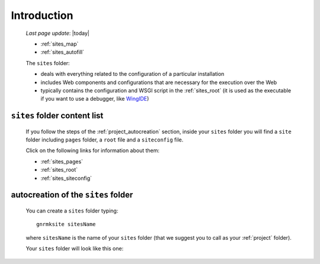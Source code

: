 .. _sites_introduction:

============
Introduction
============
    
    *Last page update*: |today|
    
    .. image:: ../../_images/projects/sites/project_sites.png
    
    * :ref:`sites_map`
    * :ref:`sites_autofill`
    
    .. module:: gnr.app.gnrdeploy
    
    The ``sites`` folder:
    
    * deals with everything related to the configuration of a particular installation
    * includes Web components and configurations that are necessary for the execution over
      the Web
    * typically contains the configuration and WSGI script in the :ref:`sites_root` (it is
      used as the executable if you want to use a debugger, like WingIDE_)
    
    .. _WingIDE: http://www.wingware.com/
    
.. _sites_map:

``sites`` folder content list
=============================

    If you follow the steps of the :ref:`project_autocreation` section, inside your
    ``sites`` folder you will find a ``site`` folder including ``pages`` folder, a ``root``
    file and a ``siteconfig`` file.
    
    Click on the following links for information about them:
    
    * :ref:`sites_pages`
    * :ref:`sites_root`
    * :ref:`sites_siteconfig`
        
.. _sites_autofill:

autocreation of the ``sites`` folder
====================================

    You can create a ``sites`` folder typing::
    
        gnrmksite sitesName
        
    where ``sitesName`` is the name of your ``sites`` folder (that we suggest you to call as your
    :ref:`project` folder).
    
    Your ``sites`` folder will look like this one:
    
    .. image:: ../../_images/projects/sites/sites.png
    